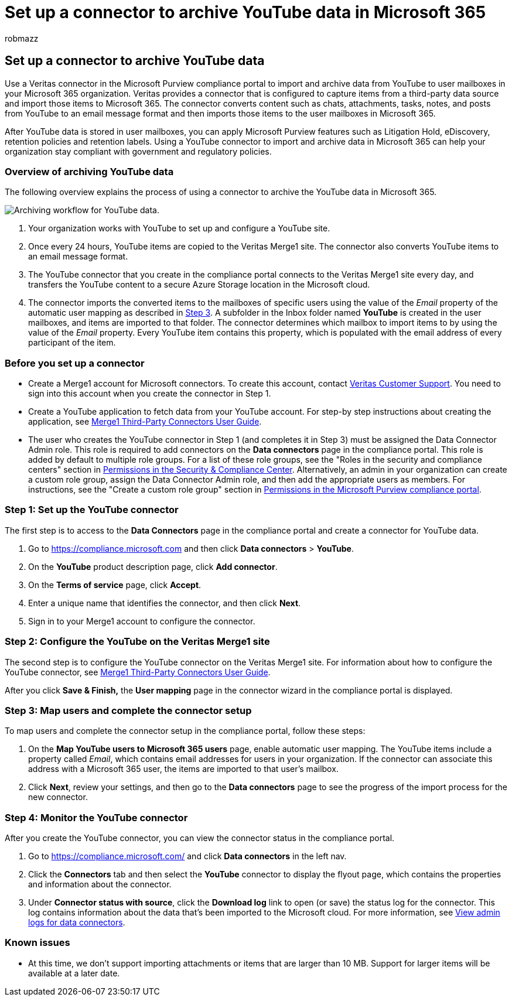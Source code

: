 = Set up a connector to archive YouTube data in Microsoft 365
:audience: Admin
:author: robmazz
:description: Admins can set up a connector to import and archive YouTube data from Veritas to Microsoft 365. This connector lets you archive data from third-party data sources in Microsoft 365. After your archive this data, you can use compliance features such as legal hold, eDiscovery, and retention policies to manage third-party data.
:f1.keywords: ["NOCSH"]
:manager: laurawi
:ms.author: robmazz
:ms.collection: ["tier1", "M365-security-compliance", "data-connectors"]
:ms.date:
:ms.localizationpriority: medium
:ms.service: O365-seccomp
:ms.topic: how-to

== Set up a connector to archive YouTube data

Use a Veritas connector in the Microsoft Purview compliance portal to import and archive data from YouTube to user mailboxes in your Microsoft 365 organization.
Veritas provides a connector that is configured to capture items from a third-party data source and import those items to Microsoft 365.
The connector converts content such as chats, attachments, tasks, notes, and posts from YouTube to an email message format and then imports those items to the user mailboxes in Microsoft 365.

After YouTube data is stored in user mailboxes, you can apply Microsoft Purview features such as Litigation Hold, eDiscovery, retention policies and retention labels.
Using a YouTube connector to import and archive data in Microsoft 365 can help your organization stay compliant with government and regulatory policies.

=== Overview of archiving YouTube data

The following overview explains the process of using a connector to archive the YouTube data in Microsoft 365.

image::../media/YouTubeConnectorWorkflow.png[Archiving workflow for YouTube data.]

. Your organization works with YouTube to set up and configure a YouTube site.
. Once every 24 hours, YouTube items are copied to the Veritas Merge1 site.
The connector also converts YouTube items to an email message format.
. The YouTube connector that you create in the compliance portal connects to the Veritas Merge1 site every day, and transfers the YouTube content to a secure Azure Storage location in the Microsoft cloud.
. The connector imports the converted items to the mailboxes of specific users using the value of the _Email_ property of the automatic user mapping as described in <<step-3-map-users-and-complete-the-connector-setup,Step 3>>.
A subfolder in the Inbox folder named *YouTube* is created in the user mailboxes, and items are imported to that folder.
The connector determines which mailbox to import items to by using the value of the _Email_ property.
Every YouTube item contains this property, which is populated with the email address of every participant of the item.

=== Before you set up a connector

* Create a Merge1 account for Microsoft connectors.
To create this account, contact https://www.veritas.com/form/requestacall/ms-connectors-contact[Veritas Customer Support].
You need to sign into this account when you create the connector in Step 1.
* Create a YouTube application to fetch data from your YouTube account.
For step-by step instructions about creating the application, see https://docs.ms.merge1.globanetportal.com/Merge1%20Third-Party%20Connectors%20YouTube%20User%20Guide.pdf[Merge1 Third-Party Connectors User Guide].
* The user who creates the YouTube connector in Step 1 (and completes it in Step 3) must be assigned the Data Connector Admin role.
This role is required to add connectors on the *Data connectors* page in the compliance portal.
This role is added by default to multiple role groups.
For a list of these role groups, see the "Roles in the security and compliance centers" section in link:../security/office-365-security/permissions-in-the-security-and-compliance-center.md#roles-in-the-security--compliance-center[Permissions in the Security & Compliance Center].
Alternatively, an admin in your organization can create a custom role group, assign the Data Connector Admin role, and then add the appropriate users as members.
For instructions, see the "Create a custom role group" section in link:microsoft-365-compliance-center-permissions.md#create-a-custom-role-group[Permissions in the Microsoft Purview compliance portal].

=== Step 1: Set up the YouTube connector

The first step is to access to the *Data Connectors* page in the compliance portal and create a connector for YouTube data.

. Go to https://compliance.microsoft.com and then click *Data connectors* > *YouTube*.
. On the *YouTube* product description page, click *Add connector*.
. On the *Terms of service* page, click *Accept*.
. Enter a unique name that identifies the connector, and then click *Next*.
. Sign in to your Merge1 account to configure the connector.

=== Step 2: Configure the YouTube on the Veritas Merge1 site

The second step is to configure the YouTube connector on the Veritas Merge1 site.
For information about how to configure the YouTube connector, see https://docs.ms.merge1.globanetportal.com/Merge1%20Third-Party%20Connectors%20YouTube%20User%20Guide.pdf[Merge1 Third-Party Connectors User Guide].

After you click *Save & Finish,* the *User mapping* page in the connector wizard in the compliance portal is displayed.

=== Step 3: Map users and complete the connector setup

To map users and complete the connector setup in the compliance portal, follow these steps:

. On the *Map YouTube users to Microsoft 365 users* page, enable automatic user mapping.
The YouTube items include a property called _Email_, which contains email addresses for users in your organization.
If the connector can associate this address with a Microsoft 365 user, the items are imported to that user's mailbox.
. Click *Next*, review your settings, and then go to the *Data connectors* page to see the progress of the import process for the new connector.

=== Step 4: Monitor the YouTube connector

After you create the YouTube connector, you can view the connector status in the compliance portal.

. Go to https://compliance.microsoft.com/ and click *Data connectors* in the left nav.
. Click the *Connectors* tab and then select the *YouTube* connector to display the flyout page, which contains the properties and information about the connector.
. Under *Connector status with source*, click the *Download log* link to open (or save) the status log for the connector.
This log contains information about the data that's been imported to the Microsoft cloud.
For more information, see xref:data-connector-admin-logs.adoc[View admin logs for data connectors].

=== Known issues

* At this time, we don't support importing attachments or items that are larger than 10 MB.
Support for larger items will be available at a later date.

